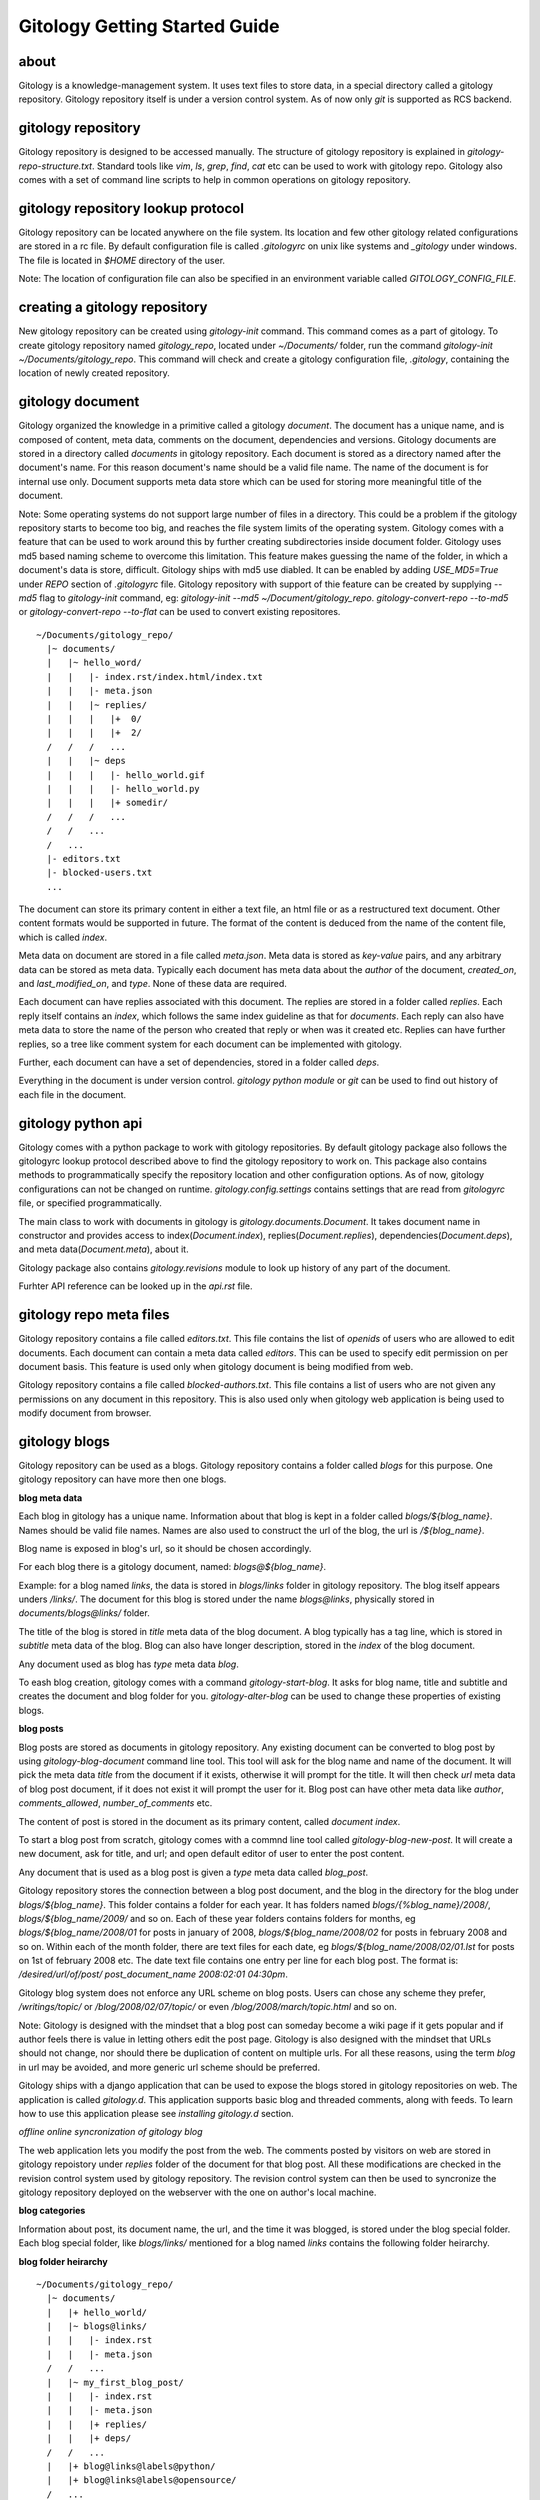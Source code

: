 ==============================
Gitology Getting Started Guide
==============================

about
-----

Gitology is a knowledge-management system. It uses text files to store data, 
in a special directory called a gitology repository. Gitology repository itself is 
under a version control system. As of now only `git` is supported as RCS backend.

gitology repository
-------------------

Gitology repository is designed to be accessed manually. The structure of 
gitology repository is explained in `gitology-repo-structure.txt`. Standard tools
like `vim`, `ls`, `grep`, `find`, `cat` etc can be used to work with gitology 
repo. Gitology also comes with a set of command line scripts to help in common 
operations on gitology repository.

gitology repository lookup protocol
-----------------------------------

Gitology repository can be located anywhere on the file system. Its location and 
few other gitology related configurations are stored in a rc file. By default 
configuration file is called `.gitologyrc` on unix like systems and `_gitology`
under windows. The file is located in `$HOME` directory of the user. 

Note: The location of configuration file can also be specified in an environment 
variable called `GITOLOGY_CONFIG_FILE`. 

creating a gitology repository
------------------------------

New gitology repository can be created using `gitology-init` command. This command
comes as a part of gitology. To create gitology repository named `gitology_repo`,
located under `~/Documents/` folder, run the command `gitology-init 
~/Documents/gitology_repo`. This command will check and create a gitology 
configuration file, `.gitology`, containing the location of newly created repository.

gitology document
-----------------

Gitology organized the knowledge in a primitive called a gitology `document`. The 
document has a unique name, and is composed of content, meta data, comments on 
the document, dependencies and versions. Gitology documents are stored in a 
directory called `documents` in gitology repository. Each document is stored as
a directory named after the document's name. For this reason document's name
should be a valid file name. The name of the document is for internal use only.
Document supports meta data store which can be used for storing more meaningful
title of the document. 

Note: Some operating systems do not support large number of files in a directory. 
This could be a problem if the gitology repository starts to become too big, 
and reaches the file system limits of the operating system. Gitology comes with a 
feature that can be used to work around this by further creating subdirectories 
inside document folder. Gitology uses md5 based naming scheme to overcome this 
limitation. This feature makes guessing the name of the folder, in which a 
document's data is store, difficult. Gitology ships with md5 use diabled. It can 
be enabled by adding `USE_MD5=True` under `REPO` section of `.gitologyrc` file. 
Gitology repository with support of thie feature can be created by supplying `--md5`
flag to `gitology-init` command, eg: `gitology-init --md5 ~/Document/gitology_repo`.
`gitology-convert-repo --to-md5` or `gitology-convert-repo --to-flat` can be used
to convert existing repositores. 

::

    ~/Documents/gitology_repo/
      |~ documents/
      |   |~ hello_word/
      |   |   |- index.rst/index.html/index.txt
      |   |   |- meta.json
      |   |   |~ replies/
      |   |   |   |+  0/
      |   |   |   |+  2/
      /   /   /   ...
      |   |   |~ deps
      |   |   |   |- hello_world.gif
      |   |   |   |- hello_world.py
      |   |   |   |+ somedir/
      /   /   /   ...
      /   /   ...
      /   ...
      |- editors.txt
      |- blocked-users.txt
      ...

The document can store its primary content in either a text file, an html file or as
a restructured text document. Other content formats would be supported in future.
The format of the content is deduced from the name of the content file, which is called
`index`. 

Meta data on document are stored in a file called `meta.json`. Meta data is stored as 
`key-value` pairs, and any arbitrary data can be stored as meta data. Typically each 
document has meta data about the `author` of the document, `created_on`, and 
`last_modified_on`, and `type`. None of these data are required. 

Each document can have replies associated with this document. The replies are stored in 
a folder called `replies`. Each reply itself contains an `index`, which follows the same
index guideline as that for `documents`. Each reply can also have meta data to store 
the name of the person who created that reply or when was it created etc. Replies can have
further replies, so a tree like comment system for each document can be implemented with
gitology. 

Further, each document can have a set of dependencies, stored in a folder called `deps`. 

Everything in the document is under version control. `gitology python module` or `git`
can be used to find out history of each file in the document. 


gitology python api
--------------------

Gitology comes with a python package to work with gitology repositories. By default 
gitology package also follows the gitologyrc lookup protocol described above to find
the gitology repository to work on. This package also contains methods to 
programmatically specify the repository location and other configuration options.
As of now, gitology configurations can not be changed on runtime. `gitology.config.settings`
contains settings that are read from `gitologyrc` file, or specified programmatically.

The main class to work with documents in gitology is `gitology.documents.Document`. It 
takes document name in constructor and provides access to index(`Document.index`), 
replies(`Document.replies`), dependencies(`Document.deps`), and meta data(`Document.meta`), 
about it. 

Gitology package also contains `gitology.revisions` module to look up history of any part
of the document. 

Furhter API reference can be looked up in the `api.rst` file. 

gitology repo meta files
-------------------------

Gitology repository contains a file called `editors.txt`. This file contains the list 
of `openids` of users who are allowed to edit documents. Each document can contain a meta
data called `editors`. This can be used to specify edit permission on per document basis.
This feature is used only when gitology document is being modified from web. 

Gitology repository contains a file called `blocked-authors.txt`. This file contains a 
list of users who are not given any permissions on any document in this repository. This 
is also used only when gitology web application is being used to modify document from 
browser. 

gitology blogs
---------------

Gitology repository can be used as a blogs. Gitology repository contains a folder
called `blogs` for this purpose. One gitology repository can have more then one
blogs. 

**blog meta data**

Each blog in gitology has a unique name. Information about that blog is kept in a
folder called `blogs/${blog_name}`. Names should be valid file names. Names are also
used to construct the url of the blog, the url is `/${blog_name}`. 

Blog name is exposed in blog's url, so it should be chosen accordingly. 

For each blog there is a gitology document, named: `blogs@${blog_name}`.

Example: for a blog named `links`, the data is stored in `blogs/links` folder in 
gitology repository. The blog itself appears unders `/links/`. The document for this
blog is stored under the name `blogs@links`, physically stored in 
`documents/blogs@links/` folder. 

The title of the blog is stored in `title` meta data of the blog document. A blog 
typically has a tag line, which is stored in `subtitle` meta data of the blog. Blog
can also have longer description, stored in the `index` of the blog document. 

Any document used as blog has `type` meta data `blog`.

To eash blog creation, gitology comes with a command `gitology-start-blog`. It asks 
for blog name, title and subtitle and creates the document and blog folder for you. 
`gitology-alter-blog` can be used to change these properties of existing blogs. 

**blog posts**

Blog posts are stored as documents in gitology repository. Any existing document
can be converted to blog post by using `gitology-blog-document` command line tool.
This tool will ask for the blog name and name of the document. It will pick the
meta data `title` from the document if it exists, otherwise it will prompt for the
title. It will then check `url` meta data of blog post document, if it does not exist
it will prompt the user for it. Blog post can have other meta data like `author`, 
`comments_allowed`, `number_of_comments` etc. 

The content of post is stored in the document as its primary content, called `document 
index`. 

To start a blog post from scratch, gitology comes with a commnd line tool called
`gitology-blog-new-post`. It will create a new document, ask for title, and url;
and open default editor of user to enter the post content. 

Any document that is used as a blog post is given a `type` meta data called `blog_post`.

Gitology repository stores the connection between a blog post document, and the
blog in the directory for the blog under `blogs/${blog_name}`. This folder contains
a folder for each year. It has folders named `blogs/{%blog_name}/2008/`, 
`blogs/${blog_name/2009/` and so on. Each of these year folders contains folders for 
months, eg `blogs/${blog_name/2008/01` for posts in january of 2008, 
`blogs/${blog_name/2008/02` for posts in february 2008 and so on. Within each of 
the month folder, there are text files for each date, eg 
`blogs/${blog_name/2008/02/01.lst` for posts on 1st of february 2008 etc. The date 
text file contains one entry per line for each blog post. The format is:
`/desired/url/of/post/ post_document_name 2008:02:01 04:30pm`. 

Gitology blog system does not enforce any URL scheme on blog posts. Users can chose
any scheme they prefer, `/writings/topic/` or `/blog/2008/02/07/topic/` or even
`/blog/2008/march/topic.html` and so on. 

Note: Gitology is designed with the mindset that a blog post can someday become a wiki
page if it gets popular and if author feels there is value in letting others
edit the post page. Gitology is also designed with the mindset that URLs should not
change, nor should there be duplication of content on multiple urls.  For all these 
reasons, using the term `blog` in url may be avoided, and more generic url scheme
should be preferred.

Gitology ships with a django application that can be used to expose the blogs stored
in gitology repositories on web. The application is called `gitology.d`. This 
application supports basic blog and threaded comments, along with feeds. To 
learn how to use this application please see `installing gitology.d` section. 

*offline online syncronization of gitology blog*

The web application lets you modify the post from the web. The comments posted by 
visitors on web are stored in gitology repoistory under `replies` folder of the 
document for that blog post. All these modifications are checked in the revision 
control system used by gitology repository. The revision control system can then
be used to syncronize the gitology repository deployed on the webserver with the 
one on author's local machine. 


**blog categories**

Information about post, its document name, the url, and the time it was blogged,
is stored under the blog special folder. Each blog special folder, like `blogs/links/` 
mentioned for a blog named `links` contains the following folder heirarchy.

**blog folder heirarchy**

:: 

    ~/Documents/gitology_repo/
      |~ documents/
      |   |+ hello_world/
      |   |~ blogs@links/
      |   |   |- index.rst
      |   |   |- meta.json
      /   /   ...
      |   |~ my_first_blog_post/
      |   |   |- index.rst
      |   |   |- meta.json
      |   |   |+ replies/
      |   |   |+ deps/
      /   /   ...
      |   |+ blog@links@labels@python/
      |   |+ blog@links@labels@opensource/
      /   ...
      |- editors.txt
      |- blocked-users.txt
      |~ blogs/
      |   |~ links/
      |   |   |~ labels
      |   |   |   |- python.lst
      |   |   |   |- opensource.lst
      |   |   |+ 2007
      |   |   |~ 2008
      |   |   |   |+ 01/
      |   |   |   |+ 02/
      |   |   |   |+ 03/
      |   |   |   |~ 04/
      |   |   |   |   |-01.lst
      |   |   |   |   |-02.lst
      |   |   |   |   |-03.lst
      /   /   /   /   ...
      |   |   |   |+ 05/
      /   /   /   ...
      |   |   |+ 2009/
      /   /   ...
      /   ...
      ...

gitology wiki
-------------

Gitology comes with a wiki system, and any document in gitology repository can be
exposed to web as a wiki. 

installation
------------

Gitology is composed of gitology-core and gitology.d, a django application. 

Gitology core consists of a set of command line scripts to work with gitology 
repositories, and a django app to expose the repo on web.

**Gitology core dependencies**

#. Python 2.4 or above
#. Django 1.0 or above.
#. git

**Gitololgy.d, django app dependencies**

#. gitology core
#. python-yadis
#. python-openid 2.2.1 or above
#. django-openid [branch=openid-2.0+auth]
#. docutils

installing dependencies on ubuntu
---------------------------------

*Installing Django*

First confirm that you don't have old version of django installed.

::

    $ python
    >>> import django
    >>> django
    Traceback (most recent call last):
      File "<stdin>", line 1, in <module>
    ImportError: No module named django
    >>> 

If you don't get the above exceptiom, you may have some django installed. Check its version:

::

    $ python
    >>> import django
    >>> django.VERSION
    >>> django.VERSION
    (1, 0, 'final')
    >>> 

Django versions less than 1.0 is not supported. 

How to delete old version of django:

::

    $ python 
    >>> import django
    >>> django
    <module 'django' from '/home/amitu/Projects/Django/django/__init__.pyc'>
    >>> raise SystemExit
    $ rm -rf $(the folder that contains old django). 

Get new django:

::

    $ wget http://www.djangoproject.com/download/1.0.2/tarball/
    $ tar -xzf Django-1.0.2-final.tar.gz
    $ cd Django-1.0.2-final
    $ sudo python setup.py install

*Installing python-yadis*

::

    $ sudo easy_install python-yadis

If you get an error saying command not found for easy_install, install 
setuptools first:

::

    $ sudo apt-get install python-setuptools

*Installing python-openid 2.2.1*

::

    $ wget http://openidenabled.com/files/python-openid/packages/python-openid-2.2.1.tar.gz
    $ tar -xzf python-openid-2.2.1.tar.gz
    $ cd python-openid-2.2.1
    $ sudo python setup.py install 

*Installing django-openid*

::

    $ svn checkout http://django-openid.googlecode.com/svn/branches/openid-2.0+auth/django_openidconsumer

Because django-openid does not come with an installation method as yet, you will have to 
manually copy it on of the folders in python's path. To get the system folders on python 
path, do the following:

::

    $ python
    >>> import sys
    >>> print sys.path

It will list a directories, copy django_openidconsumer in any of the directories there.

*Installind docutils*

::

    $ sudo apt-get install python-docutils


installing gitology
-------------------

:: 

    $ git clone http://repo.or.cz/r/gitology.git
    $ cd gitology

*To test gitology before installing, do the following*

:: 

    $ python setup.py test
    $ sudo python setup.py install

*To test gitology works*

::

    $ gitology --version
    0.1
    $ 

